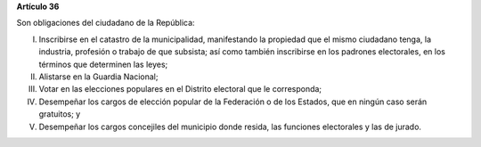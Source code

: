 **Artículo 36**

Son obligaciones del ciudadano de la República:

I. Inscribirse en el catastro de la municipalidad, manifestando la
   propiedad que el mismo ciudadano tenga, la industria, profesión o
   trabajo de que subsista; así como también inscribirse en los padrones
   electorales, en los términos que determinen las leyes;

II. Alistarse en la Guardia Nacional;

III. Votar en las elecciones populares en el Distrito electoral que le
     corresponda;

IV. Desempeñar los cargos de elección popular de la Federación o de los
    Estados, que en ningún caso serán gratuitos; y

V. Desempeñar los cargos concejiles del municipio donde resida, las
   funciones electorales y las de jurado.
